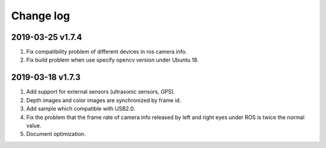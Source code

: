 .. _change_log:

Change log
============


2019-03-25 v1.7.4
-----------------

1. Fix compatibility problem of different devices in ros camera info.

2. Fix build problem when use specify opencv version under Ubuntu 18.


2019-03-18 v1.7.3
-----------------

1. Add support for external sensors (ultrasonic sensors, GPS).

2. Depth images and color images are synchronized by frame id.

3. Add sample which compatible with USB2.0.

4. Fix the problem that the frame rate of camera info released by left and right eyes under ROS is twice the normal value.

5. Document optimization.